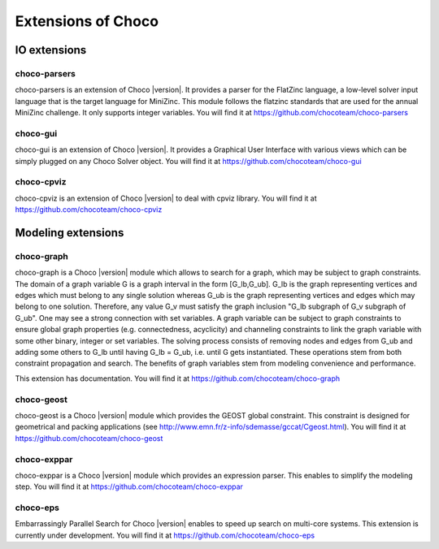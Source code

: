 ###################
Extensions of Choco
###################

.. Choco |version| has many extensions which can be found on `GitHub <https://github.com/chocoteam>`_.

*************
IO extensions
*************

choco-parsers
=============

choco-parsers is an extension of Choco |version|. It provides a parser for the FlatZinc language, a low-level solver input language that is the target language for MiniZinc.
This module follows the flatzinc standards that are used for the annual MiniZinc challenge. It only supports integer variables.
You will find it at https://github.com/chocoteam/choco-parsers

choco-gui
=========

choco-gui is an extension of Choco |version|.
It provides a Graphical User Interface with various views which can be simply plugged on any Choco Solver object.
You will find it at https://github.com/chocoteam/choco-gui

choco-cpviz
===========

choco-cpviz is an extension of Choco |version| to deal with cpviz library.
You will find it at https://github.com/chocoteam/choco-cpviz

*******************
Modeling extensions
*******************

choco-graph
===========

choco-graph is a Choco |version| module which allows to search for a graph, which may be subject to graph constraints.
The domain of a graph variable G is a graph interval in the form [G_lb,G_ub].
G_lb is the graph representing vertices and edges which must belong to any single solution whereas G_ub is the graph representing vertices and edges which may belong to one solution.
Therefore, any value G_v must satisfy the graph inclusion "G_lb subgraph of G_v subgraph of  G_ub".
One may see a strong connection with set variables.
A graph variable can be subject to graph constraints to ensure global graph properties (e.g. connectedness, acyclicity) and channeling constraints to link the graph variable with some other binary, integer or set variables.
The solving process consists of removing nodes and edges from G_ub and adding some others to G_lb until having G_lb = G_ub, i.e. until G gets instantiated.
These operations stem from both constraint propagation and search. The benefits of graph variables stem from modeling convenience and performance.

This extension has documentation. You will find it at https://github.com/chocoteam/choco-graph

choco-geost
===========

choco-geost is a Choco |version| module which provides the GEOST global constraint.
This constraint is designed for geometrical and packing applications (see http://www.emn.fr/z-info/sdemasse/gccat/Cgeost.html).
You will find it at https://github.com/chocoteam/choco-geost


choco-exppar
============

choco-exppar is a Choco |version| module which provides an expression parser. This enables to simplify the modeling step.
You will find it at https://github.com/chocoteam/choco-exppar

choco-eps
=========

Embarrassingly Parallel Search for Choco |version| enables to speed up search on multi-core systems.
This extension is currently under development. You will find it at https://github.com/chocoteam/choco-eps

